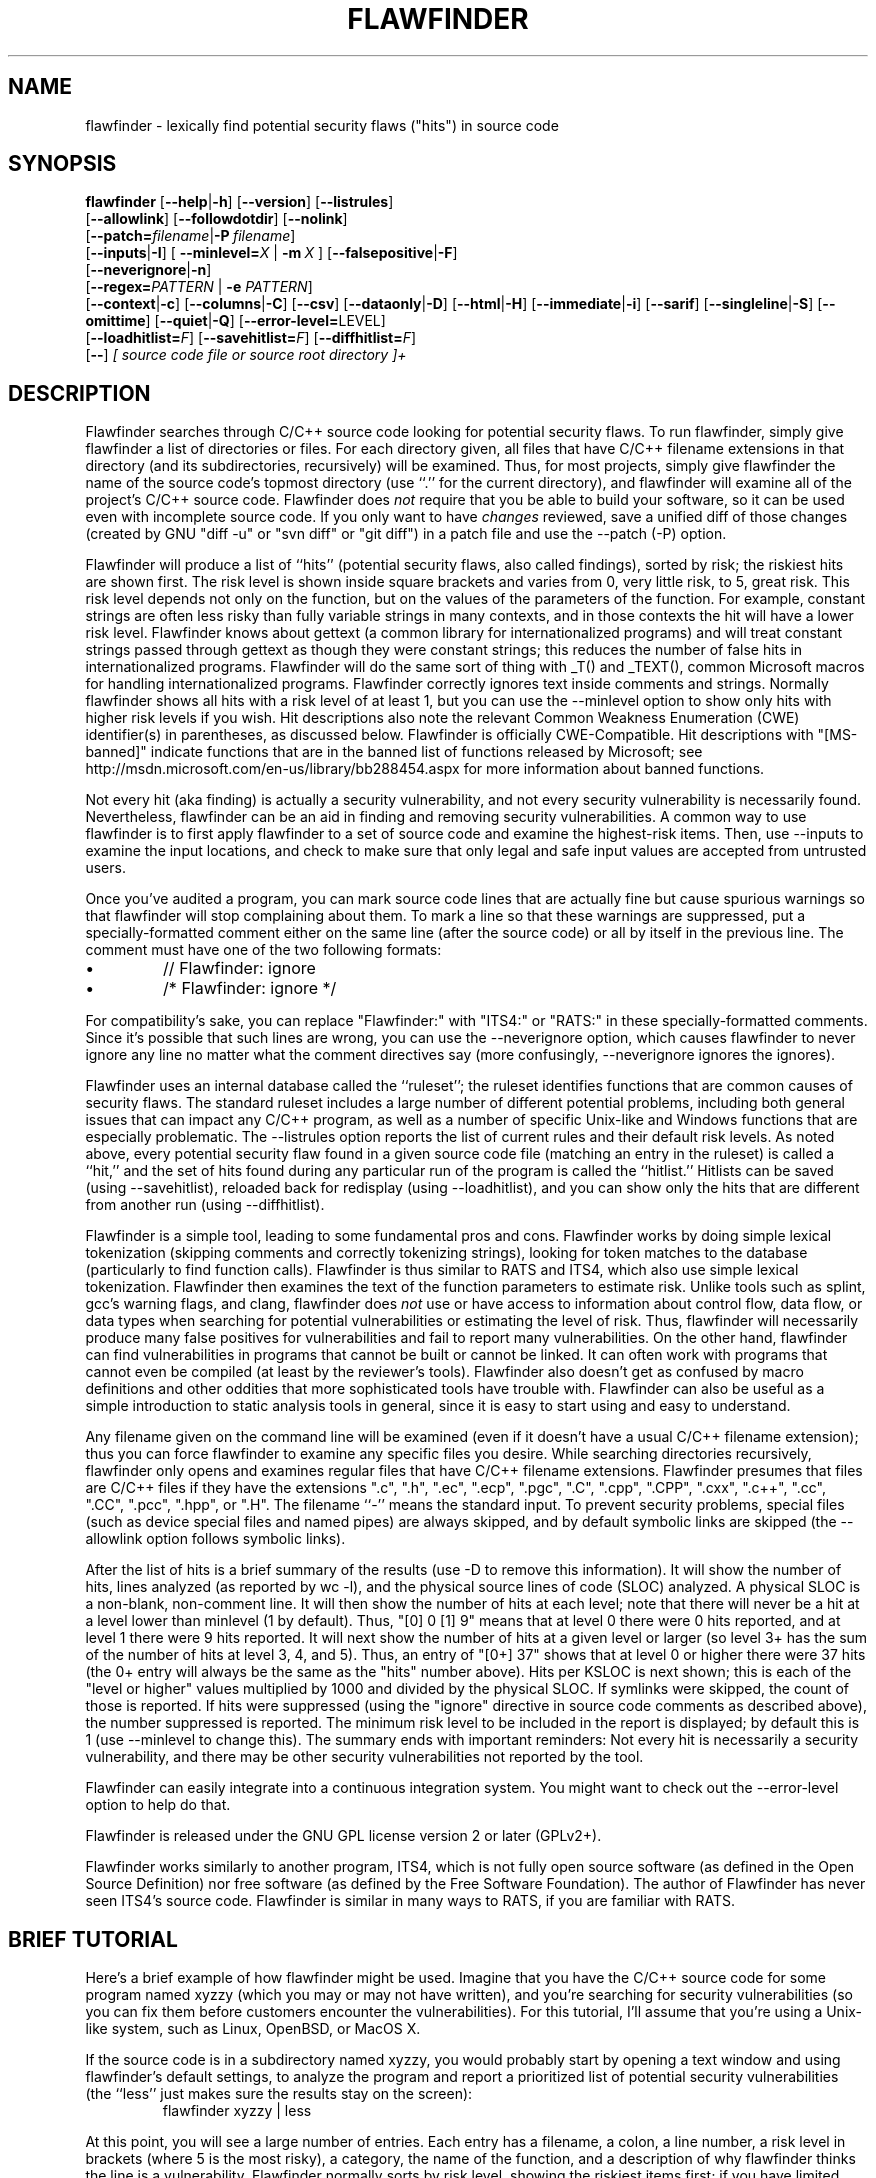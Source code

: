 '\"
.\" (C) Copyright 2001-2018 David A. Wheeler (dwheeler@dwheeler.com)
.\"
.\" This program is free software; you can redistribute it and/or modify
.\" it under the terms of the GNU General Public License as published by
.\" the Free Software Foundation; either version 2 of the License, or
.\" (at your option) any later version.
.\" 
.\" This program is distributed in the hope that it will be useful,
.\" but WITHOUT ANY WARRANTY; without even the implied warranty of
.\" MERCHANTABILITY or FITNESS FOR A PARTICULAR PURPOSE.  See the
.\" GNU General Public License for more details.
.\" 
.\" You should have received a copy of the GNU General Public License
.\" along with this program; if not, write to the Free Software
.\" Foundation, Inc., 59 Temple Place, Suite 330, Boston, MA  02111-1307  USA
.\" 
.\"
.\"
.\" Man page created 17 May 2001 by David A. Wheeler (dwheeler@dwheeler.com)
.\"
.TH FLAWFINDER 1 "4 Apr 2018" "Flawfinder" "Flawfinder"
.SH NAME
flawfinder \- lexically find potential security flaws ("hits") in source code
.SH SYNOPSIS
.B flawfinder
.\" Documentation:
.RB [ \-\-help | \-h ]
.RB [ \-\-version ]
.RB [ \-\-listrules ]
.br
.\" Selecting Input Data:
.RB [ \-\-allowlink ]
.RB [ \-\-followdotdir ]
.RB [ \-\-nolink ]
.br
.RB [ \-\-patch=\fIfilename\fR | \-P\ \fIfilename\fR ]
.br
.\" Selecting Hits to Display:
.RB [ \-\-inputs | \-I ]
[ \fB\-\-minlevel=\fR\fIX\fR | \fB\-m\fR\ \fIX\fR ]
.RB [ \-\-falsepositive | \-F ]
.br
.RB [ \-\-neverignore | \-n ]
.br
[\fB\-\-regex=\fR\fIPATTERN\fR | \fB\-e\fR \fIPATTERN\fR]
.br
.\" Selecting Output Format:
.RB [ \-\-context | \-c ]
.RB [ \-\-columns | \-C ]
.RB [ \-\-csv ]
.RB [ \-\-dataonly | \-D ]
.RB [ \-\-html | \-H ]
.RB [ \-\-immediate | -i ]
.RB [ \-\-sarif ]
.RB [ \-\-singleline | \-S ]
.RB [ \-\-omittime ]
.RB [ \-\-quiet | \-Q ]
.RB [ \-\-error-level=\fRLEVEL\fR ]
.br
.\" Managing hit list.
[\fB\-\-loadhitlist=\fR\fIF\fR]
[\fB\-\-savehitlist=\fR\fIF\fR]
[\fB\-\-diffhitlist=\fR\fIF\fR]
.br
.RB [ \-\- ]
.I [ source code file or source root directory ]+
.SH DESCRIPTION
.PP
Flawfinder searches through C/C++ source code looking for
potential security flaws.
To run flawfinder, simply give flawfinder a list of directories or files.
For each directory given, all files that have C/C++ filename extensions
in that directory (and its subdirectories, recursively) will be examined.
Thus, for most projects, simply give flawfinder the name of the source
code's topmost directory (use ``.'' for the current directory),
and flawfinder will examine all of the project's C/C++ source code.
Flawfinder does \fInot\fR require that you be able to build your software,
so it can be used even with incomplete source code.
If you only want to have \fIchanges\fR reviewed, save a unified diff
of those changes (created by GNU "diff -u" or "svn diff" or "git diff")
in a patch file and use the \-\-patch (\-P) option.
.PP
Flawfinder will produce a list of ``hits'' (potential
security flaws, also called findings),
sorted by risk; the riskiest hits are shown first.
The risk level is shown inside square brackets and
varies from 0, very little risk, to 5, great risk.
This risk level depends not only on the function, but on the values of the
parameters of the function.
For example, constant strings are often less risky than fully variable
strings in many contexts, and in those contexts the hit will have a
lower risk level.
Flawfinder knows about gettext (a common library for internationalized
programs) and will treat constant strings
passed through gettext as though they were constant strings; this reduces
the number of false hits in internationalized programs.
Flawfinder will do the same sort of thing with _T() and _TEXT(),
common Microsoft macros for handling internationalized programs.
.\" For more info, see: http://www.rpi.edu/~pudeyo/articles/unicode.html
Flawfinder correctly ignores text inside comments and strings.
Normally flawfinder shows all hits with a risk level of at least 1,
but you can use the \-\-minlevel option
to show only hits with higher risk levels if you wish.
Hit descriptions also note the relevant
Common Weakness Enumeration (CWE) identifier(s) in parentheses,
as discussed below.
Flawfinder is officially CWE-Compatible.
Hit descriptions with "[MS-banned]" indicate functions that are in the
banned list of functions released by Microsoft; see
http://msdn.microsoft.com/en-us/library/bb288454.aspx
for more information about banned functions.
.PP
Not every hit (aka finding) is actually a security vulnerability, 
and not every security vulnerability is necessarily found.
Nevertheless, flawfinder can be an aid in finding and removing
security vulnerabilities.
A common way to use flawfinder is to first
apply flawfinder to a set of source code and examine the
highest-risk items.
Then, use \-\-inputs to examine the input locations, and check to
make sure that only legal and safe input values are
accepted from untrusted users.
.PP
Once you've audited a program, you can mark source code lines that
are actually fine but cause spurious warnings so that flawfinder will
stop complaining about them.
To mark a line so that these warnings are suppressed,
put a specially-formatted comment either on the same
line (after the source code) or all by itself in the previous line.
The comment must have one of the two following formats:
.IP \(bu
// Flawfinder: ignore
.IP \(bu
/* Flawfinder: ignore */
.PP
For compatibility's sake, you can replace "Flawfinder:" with
"ITS4:" or "RATS:" in these specially-formatted comments.
Since it's possible that such lines are wrong, you can use
the \-\-neverignore option, which causes flawfinder to never ignore any line
no matter what the comment directives say
(more confusingly, \-\-neverignore ignores the ignores).
.PP
Flawfinder uses an internal database called the ``ruleset'';
the ruleset identifies functions that are common causes of security flaws.
The standard ruleset includes a large number of different potential
problems, including both general issues that can impact any
C/C++ program, as well as a number of specific Unix-like and Windows
functions that are especially problematic.
The \-\-listrules option reports the list of current rules and their
default risk levels.
As noted above, every potential security flaw found in a given source code file
(matching an entry in the ruleset)
is called a ``hit,'' and the set of hits found during any particular
run of the program is called the ``hitlist.''
Hitlists can be saved (using \-\-savehitlist), reloaded back for redisplay
(using \-\-loadhitlist), and you can show only the hits that are different
from another run (using \-\-diffhitlist).
.PP
Flawfinder is a simple tool, leading to some fundamental pros and cons.
Flawfinder works by doing simple lexical tokenization
(skipping comments and correctly tokenizing strings),
looking for token matches to the database
(particularly to find function calls).
Flawfinder is thus similar to RATS and ITS4, which also
use simple lexical tokenization.
Flawfinder then examines the
text of the function parameters to estimate risk.
Unlike tools such as splint, gcc's warning flags,
and clang, flawfinder does \fInot\fR use or have access to
information about control flow, data flow, or data types when
searching for potential vulnerabilities or estimating the level of risk.
Thus, flawfinder will necessarily
produce many false positives for vulnerabilities
and fail to report many vulnerabilities.
On the other hand, flawfinder can find vulnerabilities in programs that
cannot be built or cannot be linked.
It can often work with programs that cannot even be compiled
(at least by the reviewer's tools).
Flawfinder also doesn't get as confused by macro definitions
and other oddities that more sophisticated tools have trouble with.
Flawfinder can also be useful as a simple
introduction to static analysis tools in general,
since it is easy to start using and easy to understand.
.PP
Any filename given on the command line will be examined (even if
it doesn't have a usual C/C++ filename extension); thus you can force
flawfinder to examine any specific files you desire.
While searching directories recursively, flawfinder only opens and
examines regular files that have C/C++ filename extensions.
Flawfinder presumes that files are C/C++ files if they have the extensions
".c", ".h", ".ec", ".ecp", ".pgc", ".C", ".cpp",
".CPP", ".cxx", ".c++", ".cc", ".CC", ".pcc", ".hpp", or ".H".
The filename ``\-'' means the standard input.
To prevent security problems,
special files (such as device special files and named pipes) are
always skipped, and by default symbolic links are skipped
(the \-\-allowlink option follows symbolic links).
.PP
After the list of hits is a brief summary of the results
(use -D to remove this information).
It will show the number of hits, lines analyzed (as reported by wc \-l),
and the physical source lines of code (SLOC) analyzed.
A physical SLOC is a non-blank, non-comment line.
It will then show the number of hits at each level; note that there will
never be a hit at a level lower than minlevel (1 by default).
Thus,  "[0]   0 [1]   9" means that at level 0 there were 0 hits reported,
and at level 1 there were 9 hits reported.
It will next show the number of hits at a given level or larger
(so level 3+ has the sum of the number of hits at level 3, 4, and 5).
Thus, an entry of "[0+]  37" shows that at level 0 or higher there were
37 hits (the 0+ entry will always be the same as the "hits" number above).
Hits per KSLOC is next shown; this is each of the "level or higher"
values multiplied by 1000 and divided by the physical SLOC.
If symlinks were skipped, the count of those is reported.
If hits were suppressed (using the "ignore" directive
in source code comments as described above), the number suppressed is reported.
The minimum risk level to be included in the report
is displayed; by default this is 1 (use \-\-minlevel to change this).
The summary ends with important reminders:
Not every hit is necessarily a security vulnerability, and
there may be other security vulnerabilities not reported by the tool.
.PP
Flawfinder can easily integrate into a continuous integration system.
You might want to check out the \-\-error\-level option to help do that.
.PP
Flawfinder is released under the GNU GPL license version 2 or later (GPLv2+).
.PP
Flawfinder works similarly to another program, ITS4, which is not
fully open source software (as defined in the Open Source Definition)
nor free software (as defined by the Free Software Foundation).
The author of Flawfinder has never seen ITS4's source code.
Flawfinder is similar in many ways to RATS, if you are familiar with RATS.

.SH "BRIEF TUTORIAL"

Here's a brief example of how flawfinder might be used.
Imagine that you have the C/C++ source code for some program named xyzzy
(which you may or may not have written), and you're
searching for security vulnerabilities (so you can fix them before
customers encounter the vulnerabilities).
For this tutorial, I'll assume that you're using a Unix-like system,
such as Linux, OpenBSD, or MacOS X.
.PP
If the source code is in a subdirectory named xyzzy, you would probably
start by opening a text window and using flawfinder's default settings, to
analyze the program and report a prioritized list of potential
security vulnerabilities (the ``less'' just makes sure the results
stay on the screen):
.RS
flawfinder xyzzy | less
.RE

.PP
At this point, you will see a large number of entries.
Each entry has a filename, a colon, a line number, a
risk level in brackets (where 5 is the most risky), a category,
the name of the function, and
a description of why flawfinder thinks the line is a vulnerability.
Flawfinder normally sorts by risk level, showing the riskiest items
first; if you have limited time, it's probably best to start working on
the riskiest items and continue until you run out of time.
If you want to limit the display to risks with only
a certain risk level or higher, use
the \-\-minlevel option.
If you're getting an extraordinary number of false positives because
variable names look like dangerous function names, use the \-F option
to remove reports about them.
If you don't understand the error message, please see documents such as the
.UR "https://dwheeler.com/secure-programs"
.I "Secure Programming HOWTO"
.UE
at
https://dwheeler.com/secure-programs
which provides more information on writing secure programs.
.PP
Once you identify the problem and understand it, you can fix it.
Occasionally you may want to re-do the analysis, both because the
line numbers will change \fIand\fP to make sure that the new code
doesn't introduce yet a different vulnerability.
.PP
If you've determined that some line isn't really a problem, and
you're sure of it, you can insert just before or on the offending
line a comment like
.RS
 /* Flawfinder: ignore */
.RE
to keep them from showing up in the output.
.PP
Once you've done that, you should go back and search for the
program's inputs, to make sure that the program strongly filters
any of its untrusted inputs.
Flawfinder can identify many program inputs by using the \-\-inputs
option, like this:
.RS
flawfinder \-\-inputs xyzzy
.RE
.PP
Flawfinder can integrate well with text editors and
integrated development environments; see the examples for
more information.
.PP
Flawfinder includes many other options, including ones to
create HTML versions of the output (useful for prettier displays) and
OASIS Static Analysis Results Interchange Format (SARIF) output.
The next section describes those options in more detail.

.SH OPTIONS

Flawfinder has a number of options, which can be grouped into options that
control its own documentation,
select input data,
select which hits to display,
select the output format,
and perform hitlist management.
The commonly-used flawfinder options
support the standard option syntax defined in the
POSIX (Issue 7, 2013 Edition) section ``Utility Conventions''.
Flawfinder also supports the GNU long options
(double-dash options of form \-\-\fIoption\fR)
as defined in the \fIGNU C Library Reference Manual\fR
``Program Argument Syntax Conventions''
and \fIGNU Coding Standards\fR ``Standards for Command Line Interfaces''.
Long option arguments can be provided as ``--name=value'' or ``-name value''.
All options can be accessed using the more
readable GNU long option conventions;
some less commonly used options can \fIonly\fR be accessed
using long option conventions.

.SS "Documentation"

.TP 12
.BI \-\-help
.TP
.BI \-h
.\" Leave -? undocumented... it also invokes help.
Show usage (help) information.

.TP
.BI \-\-version
Shows (just) the version number and exits.

.TP 12
.BI \-\-listrules
List the terms (tokens)
that trigger further examination, their default risk level,
and the default warning (including the CWE identifier(s), if applicable),
all tab-separated.
The terms are primarily names of potentially-dangerous functions.
Note that the reported risk level and warning
for some specific code may be different than the default,
depending on how the term is used.
Combine with \-D if you do not want the usual header.
Flawfinder version 1.29 changed the separator from spaces to tabs, and
added the default warning field.

.SS "Selecting Input Data"

.TP 12
.BI \-\-allowlink
Allow the use of symbolic links; normally symbolic links are skipped.
Don't use this option if you're analyzing code by others;
attackers could do many things to cause problems for an analysis
with this option enabled.
For example, an attacker
could insert symbolic links to files such as /etc/passwd
(leaking information about the file) or create a circular loop,
which would cause flawfinder to run ``forever''.
Another problem with enabling this option is that
if the same file is referenced multiple times using symbolic links,
it will be analyzed multiple times (and thus reported multiple times).
Note that flawfinder already includes some protection against symbolic links
to special file types such as device file types (e.g., /dev/zero or
C:\\mystuff\\com1).
Note that for flawfinder version 1.01 and before, this was the default.

.TP
.BI \-\-followdotdir
Enter directories whose names begin with ".".
Normally such directories are ignored, since they normally
include version control private data (such as .git/ or .svn/),
build metadata (such as .makepp),
configuration information, and so on.

.TP
.BI \-\-nolink
Ignored.
Historically this disabled following symbolic links;
this behavior is now the default.

.TP 12
\fB\-\-patch=\fR\fIpatchfile\fR
.TP
\fB\-P\fR \fIpatchfile\fR
Examine the selected files or directories, but only report hits in lines
that are added or modified as described in the given patch file.
The patch file must be in a recognized unified diff format
(e.g., the output of GNU "diff -u old new", "svn diff", or "git diff [commit]").
Flawfinder assumes that the patch has already been applied to the files.
The patch file can also include changes to irrelevant files
(they will simply be ignored).
The line numbers given in the patch file are used to determine which
lines were changed, so if you have modified the files since the
patch file was created, regenerate the patch file first.
Beware that the file names of the new files
given in the patch file must match exactly,
including upper/lower case, path prefix, and directory
separator (\\ vs. /).
Only unified diff format is accepted (GNU diff, svn diff, and
git diff output is okay);
if you have a different format, again regenerate it first.
Only hits that occur on resultant changed lines, or immediately
above and below them, are reported.
This option implies \-\-neverignore.
\fBWarning\fR: Do \fInot\fR pass a patch file without the
\fB\-P\fR, because flawfinder will then try to treat the file as a
source file.
This will often work, but the line numbers will be relative
to the beginning of the patch file, not the positions in the
source code.
Note that you \fBmust\fR also provide the actual files to analyze,
and not just the patch file; when using \fB\-P\fR files are only reported
if they are both listed in the patch and also listed (directly or indirectly)
in the list of files to analyze.


.SS "Selecting Hits to Display"

.TP
.BI "\-\-inputs"
.TP
.BI \-I
Show only functions that obtain data from outside the program;
this also sets minlevel to 0.

.TP
\fB\-\-minlevel=\fIX\fR
.TP
.BI -m " X"
Set minimum risk level to X for inclusion in hitlist.
This can be from 0 (``no risk'') to 5 (``maximum risk'');
the default is 1.

.TP
.BI "\-\-falsepositive"
.TP
.BI \-F
Do not include hits that are likely to be false positives.
Currently, this means that function names are ignored if they're
not followed by "(", and that declarations of character arrays aren't
noted.
Thus, if you have use a variable named "access" everywhere, this will
eliminate references to this ordinary variable.
This isn't the default, because this also increases the likelihood
of missing important hits; in particular, function names in #define
clauses and calls through function pointers will be missed.

.TP
.BI \-\-neverignore
.TP
.BI -n
Never ignore security issues, even if they have an ``ignore'' directive
in a comment.

.TP
\fB\-\-regexp=\fR\fIPATTERN\fR
.TP
\fB-e\fR \fIPATTERN\fR
Only report hits with text that matches the regular expression pattern PATTERN.
For example, to only report hits containing the text "CWE-120",
use ``\-\-regex CWE-120''.
These option flag names are the same as grep.


.SS "Selecting Output Format"

.TP 12
.BI \-\-columns
.TP
.BI \-C
Show the column number (as well as the file name and line number)
of each hit; this is shown after the line number by adding a colon
and the column number in the line (the first character in a line is
column number 1).
This is useful for editors that can jump to specific columns, or
for integrating with other tools (such as those to further filter out
false positives).

.TP
.BI \-\-context
.TP
.BI \-c
Show context, i.e., the line having the "hit"/potential flaw.
By default the line is shown immediately after the warning.

.TP
.BI \-\-csv
Generate output in comma-separated-value (CSV) format.
This is the recommended format for sending to other tools for processing.
It will always generate a header row, followed by 0 or more data rows
(one data row for each hit).
Selecting this option automatically enables \-\-quiet and
\-\-dataonly.
The headers are mostly self-explanatory.
"File" is the filename, "Line" is the line number,
"Column" is the column (starting from 1),
"Level" is the risk level (0-5, 5 is riskiest),
"Category" is the general flawfinder category,
"Name" is the name of the triggering rule,
"Warning" is text explaining why it is a hit (finding),
"Suggestion" is text suggesting how it might be fixed,
"Note" is other explanatory notes,
"CWEs" is the list of one or more CWEs,
"Context" is the source code line triggering the hit,
and "Fingerprint" is the SHA-256 hash of the context once
its leading and trailing whitespace have been removed
(the fingerprint may help detect and eliminate later duplications).
If you use Python3, the hash is of the context when encoded as UTF-8.

.TP
.BI "\-\-dataonly"
.TP
.BI \-D
Don't display the header and footer.
Use this along with \-\-quiet to see just the data itself.

.TP
.BI \-\-html
.TP
.BI \-H
Format the output as HTML instead of as simple text.

.TP
.BI "\-\-immediate"
.TP
.BI -i
Immediately display hits (don't just wait until the end).


.TP
.BI \-\-sarif
Produce output in the OASIS
Static Analysis Results Interchange Format (SARIF) format (a JSON-based format).
The goals of the SARIF format, as explained in
version 2.1.0 (27 March 2020) of its specification, include being able to
"comprehensively capture the range of data produced by commonly
used static analysis tools."
SARIF output identifies the tool name as "Flawfinder".
The flawfinder levels 0 through 5 are mapped to SARIF rank (by dividing by 5),
SARIF level, and the default viewer action as follows:

Flawfinder 0: SARIF rank 0.0, SARIF level note, Does not display by default

Flawfinder 1: SARIF rank 0.2, SARIF level note,Does not display by default

Flawfinder 2: SARIF rank 0.4, SARIF level note, Does not display by default

Flawfinder 3: SARIF rank 0.6, SARIF level warning, Displays by default, does not break build / other processes

Flawfinder 4: SARIF rank 0.8, SARIF level error,Displays by default, breaks build/ other processes

Flawfinder 5: SARIF rank 1.0, SARIF level error, Displays by default, breaks build/ other processes

A big thanks to Yong Yan implementing SARIF output generation for flawfinder!
For more about the SARIF format, see:
https://www.oasis-open.org/committees/tc_home.php?wg_abbrev=sarif

.TP
.BI "\-\-singleline"
.TP
.BI -S
Display as single line of text output for each hit.
Useful for interacting with compilation tools.

.TP
.BI "\-\-omittime"
Omit timing information.
This is useful for regression tests of flawfinder itself, so that
the output doesn't vary depending on how long the analysis takes.

.TP
.BI "\-\-quiet"
.TP
.BI \-Q
Don't display status information (i.e., which files are being examined)
while the analysis is going on.

.TP
.BI "\-\-error-level=LEVEL"
Return a nonzero (false) error code if there is at least one
hit of LEVEL or higher.  If a diffhitlist is provided,
hits noted in it are ignored.
This option can be useful within a continuous integration script,
especially if you mark known-okay lines as "flawfinder: ignore".
Usually you want level to be fairly high, such as 4 or 5.
By default, flawfinder returns 0 (true) on a successful run.

.SS "Hitlist Management"

.\" This isn't sorted as usual, because logically saving comes
.\" before loading and differencing.
.TP 12
\fB\-\-savehitlist=\fR\fIF\fR
Save all resulting hits (the "hitlist") to F.

.TP
\fB\-\-loadhitlist=\fR\fIF\fR
Load the hitlist from F instead of analyzing source programs.
Warning: Do \fInot\fR load hitlists from untrusted sources
(for security reasons).
These are internally implemented using Python's "pickle" facility,
which trusts the input.
Note that stored hitlists often cannot be read when using an older version
of Python, in particular, if savehitlist was used but
flawfinder was run using Python 3,
the hitlist can't be loaded by running flawfinder with Python 2.

.TP
\fB\-\-diffhitlist=\fR\fIF\fR
Show only hits (loaded or analyzed) not in F.
F was presumably created previously using \-\-savehitlist.
Warning: Do \fInot\fR diff hitlists from untrusted sources
(for security reasons).
If the \-\-loadhitlist option is not provided, this will show the hits in
the analyzed source code files that were not previously stored in F.
If used along with \-\-loadhitlist, this will show the hits in the
loaded hitlist not in F.
The difference algorithm is conservative;
hits are only considered the ``same'' if they have the same
filename, line number, column position, function name, and risk level.

.SS "Character Encoding Errors"

Flawfinder uses the character encoding rules set by Python.
Sometimes source code does not perfectly follow some encoding rules.
If you run flawfinder with Python 2
these non-conformities often do not impact processing in practice.

However, if you run flawfinder with Python 3, this can be a problem.
Python 3 developers wants the world to always use encodings perfectly correctly,
everywhere, and in general wants everyone to only use UTF-8.
UTF-8 is a great encoding, and it is very popular, but
the world often doesn't care what the Python 3 developers want.

When running flawfinder using Python 3, the program will crash hard if
\fIany\fR source file has \fIany\fR non-conforming text.
It will do this even if the non-conforming text is in comments or strings
(where it often doesn't matter).
Python 3 fails to provide useful built-ins to deal with
the messiness of the real world, so it's
non-trivial to deal with this problem without depending on external
libraries (which we're trying to avoid).

A symptom of this problem
is if you run flawfinder and you see an error message like this:

\fIError: encoding error in ,1.c\fR

\fI'utf-8' codec can't decode byte 0xff in position 45: invalid start byte\fR

What you are seeing is the result of an internal UnicodeDecodeError.

If this happens to you, there are several options:

Option #1 (special case):
if your system normally uses an encoding other than UTF-8,
is properly set up to use that encoding (using LC_ALL and maybe LC_CTYPE),
and the input files are in that non-UTF-8 encoding,
it may be that Python3 is (incorrectly) ignoring your configuration.
In that case, simply tell Python3 to use your
configuration by setting the environment variable PYTHONUTF8=0, e.g.,
run flawfinder as:
"PYTHONUTF8=0 python3 flawfinder ...".

Option #2 (special case): If you know what the encoding of the files is,
you can force use of that encoding. E.g., if the encoding
is BLAH, run flawfinder as:
"PYTHONUTF8=0 LC_ALL=C.BLAH python3 flawfinder ...".
You can replace "C" after LC_ALL= with your real language locale
(e.g., "en_US").

Option #3: If you don't know what the encoding is, or the encoding is
inconsistent (e.g., the common case of UTF-8 files with some
characters encoded using Windows-1252 instead),
then you can force the system to use the
ISO-8859-1 (Latin-1) encoding in which all bytes are allowed.
If the inconsistencies are only in comments and strings, and the
underlying character set is "close enough" to ASCII, this can get you
going in a hurry.
You can do this by running:
"PYTHONUTF8=0 LC_ALL=C.ISO-8859-1 python3 flawfinder ...".
In some cases you may not need the "PYTHONUTF8=0".
You may be able to replace "C" after LC_ALL= with your real language locale
(e.g., "en_US").

Option #4: Convert the encoding of the files to be analyzed so that it's
a single encoding - it's highly recommended to convert to UTF-8.
For example, the system program "iconv"
or the Python program cvt2utf
can be used to convert encodings.
(You can install cvt2utf with "pip install cvtutf").
This works well if some files have one encoding, and some have another,
but they are consistent within a single file.
If the files have encoding errors, you'll have to fix them.

Option #5: Run flawfinder using Python 2 instead of Python 3.
E.g., "python2 flawfinder ...".

To be clear:
I strongly recommend using the UTF-8 encoding for all source code,
and use continuous integration tests to ensure that the source code
is always valid UTF-8.
If you do that, many problems disappear.
But in the real world this is not always the situation.
Hopefully
this information will help you deal with real-world encoding problems.

.SH EXAMPLES

Here are various examples of how to invoke flawfinder.
The first examples show various simple command-line options.
Flawfinder is designed to work well with text editors and
integrated development environments, so the next sections
show how to integrate flawfinder into vim and emacs.

.SS "Simple command-line options"

.TP 12
.B "flawfinder /usr/src/linux-3.16"
Examine all the C/C++ files in the directory
/usr/src/linux-3.16 and all its subdirectories (recursively),
reporting on all hits found.
By default flawfinder will skip symbolic links and
directories with names that start with a period.

.TP
.B "flawfinder \-\-minlevel=4 ."
Examine all the C/C++ files in the current directory
and its subdirectories (recursively);
only report vulnerabilities level 4 and up (the two highest risk levels).

.TP
.B "flawfinder \-\-inputs mydir"
Examine all the C/C++ files in mydir
and its subdirectories (recursively), and report functions
that take inputs (so that you can ensure that they filter the
inputs appropriately).

.TP
.B "flawfinder \-\-neverignore mydir"
Examine all the C/C++ files in the directory mydir and its subdirectories,
including even the hits marked for ignoring in the code comments.

.TP
.B "flawfinder \-\-csv ."
Examine the current directory down (recursively), and report all
hits in CSV format.
This is the recommended form if you want to further process
flawfinder output using other tools
(such as data correlation tools).

.TP
.B "flawfinder \-QD mydir"
Examine mydir and report only the actual results
(removing the header and footer of the output).
This form may be useful
if the output will be piped into other tools for further analysis,
though CSV format is probably the better choice in that case.
The \-C (\-\-columns) and \-S (\-\-singleline)
options can also be useful if you're piping the data
into other tools.

.TP
.B "flawfinder \-QDSC mydir"
Examine mydir, reporting only the actual results (no header or footer).
Each hit is reported on one line, and column numbers are reported.
This can be a useful command if you are feeding
flawfinder output to other tools.

.TP
.B "flawfinder \-\-quiet \-\-html \-\-context mydir > results.html"
Examine all the C/C++ files in the directory mydir and its subdirectories,
and produce an HTML formatted version of the results.
Source code management systems (such as SourceForge and Savannah)
might use a command like this.

.TP
.B "flawfinder \-\-quiet \-\-savehitlist saved.hits *.[ch]"
Examine all .c and .h files in the current directory.
Don't report on the status of processing, and save the resulting hitlist
(the set of all hits) in the file saved.hits.

.TP
.B "flawfinder \-\-diffhitlist saved.hits *.[ch]"
Examine all .c and .h files in the current directory, and show any
hits that weren't already in the file saved.hits.
This can be used to show only the ``new'' vulnerabilities in a
modified program, if saved.hits was created from the
older version of the program being analyzed.

.TP 12
.B "flawfinder \-\-patch recent.patch ."
Examine the current directory recursively, but only report lines
that were changed or added in the already-applied patchfile named
\fIrecent.patch\fR.

.TP
\fBflawfinder \-\-regex "CWE-120|CWE-126" src/\fR
Examine directory \fIsrc\fR recursively, but only report hits
where CWE-120 or CWE-126 apply.

.SS "Invoking from vim"

.PP
The text editor
vim includes a "quickfix" mechanism that works well with flawfinder,
so that you can easily view the warning messages and jump to
the relevant source code.
.PP
First, you need to invoke flawfinder to create a list of hits, and
there are two ways to do this.
The first way is to start flawfinder first, and then (using its output)
invoke vim.
The second way is to start (or continue to run) vim, and then invoke
flawfinder (typically from inside vim).
.PP
For the first way, run flawfinder and store its output in some
FLAWFILE (say "flawfile"),
then invoke vim using its -q option, like this: "vim -q flawfile".
The second way (starting flawfinder after starting vim) can be done
a legion of ways.
One is to invoke flawfinder using a shell command,
":!flawfinder-command > FLAWFILE", then follow that with the command
":cf FLAWFILE".
Another way is to store the flawfinder command in your makefile
(as, say, a pseudocommand like "flaw"), and then run
":make flaw".
.PP
In all these cases you need a command for flawfinder to run.
A plausible command, which places each hit in its own line (-S) and
removes headers and footers that would confuse it, is:
.PP
.B "flawfinder \-SQD ."

.PP
You can now use various editing commands to view the results.
The command ":cn" displays the next hit; ":cN" displays the
previous hit, and ":cr" rewinds back to the first hit.
":copen" will open a window to show the current list of hits, called
the "quickfix window"; ":cclose" will close the quickfix window.
If the buffer in the used window has changed, and the error is in
another file, jumping to the error will fail.
You have to make sure the window contains a buffer which can be abandoned
before trying to jump to a new file, say by saving the file;
this prevents accidental data loss.

.SS "Invoking from emacs"
The text editor / operating system
emacs includes "grep mode" and "compile mode" mechanisms
that work well with flawfinder, making it easy to
view warning messages, jump to the relevant source code, and fix
any problems you find.
.PP
First, you need to invoke flawfinder to create a list of warning messages.
You can use "grep mode" or "compile mode" to create this list.
Often "grep mode" is more convenient;
it leaves compile mode untouched so you can easily recompile
once you've changed something.
However, if you want to jump to the exact column position of a hit,
compile mode may be more convenient because emacs can use
the column output of flawfinder to directly jump to the right location
without any special configuration.
.PP
To use grep mode,
enter the command "M-x grep"
and then enter the needed flawfinder command.
To use compile mode, enter the command
"M-x compile" and enter the needed flawfinder command.
This is a meta-key command, so you'll need to use the meta key for your
keyboard (this is usually the ESC key).
As with all emacs commands, you'll need to press RETURN after
typing "grep" or "compile".
So on many systems, the grep mode is invoked by typing
ESC x g r e p RETURN.
.PP
You then need to enter a command, removing whatever was there before if
necessary.
A plausible command is:
.PP
.B "flawfinder \-SQDC ."
.PP
This command makes every hit report a single line,
which is much easier for tools to handle.
The quiet and dataonly options remove the other status information not needed
for use inside emacs.
The trailing period means that the current directory and all descendents
are searched for C/C++ code, and analyzed for flaws.
.PP
Once you've invoked flawfinder, you can use emacs to jump around
in its results.
The command C-x \`
(Control-x backtick)
visits the source code location for the next warning message.
C-u C-x \` (control-u control-x backtick)
restarts from the beginning.
You can visit the source for any particular error message by moving
to that hit message in the *compilation* buffer or *grep* buffer
and typing the return key.
(Technical note: in the compilation buffer, this invokes
compile-goto-error.)
You can also click the Mouse-2 button on the error message
(you don't need to switch to the *compilation* buffer first).
.PP
If you want to use grep mode to jump to specific columns of a hit,
you'll need to specially configure emacs to do this.
To do this, modify the emacs variable "grep-regexp-alist".
This variable tells Emacs how to
parse output of a "grep" command, similar to the
variable "compilation-error-regexp-alist" which lists various formats
of compilation error messages.

.SS "Invoking from Integrated Development Environments (IDEs)"
.PP
For (other) IDEs, consult your IDE's set of plug-ins.

.SH COMMON WEAKNESS ENUMERATION (CWE)
.PP
The Common Weakness Enumeration (CWE)
is ``a formal list or dictionary of common software weaknesses
that can occur in software's architecture, design, code or implementation
that can lead to exploitable security vulnerabilities...
created to serve as a common language for
describing software security weaknesses''
(https://cwe.mitre.org/about/faq.html).
For more information on CWEs, see https://cwe.mitre.org.
.PP
Flawfinder supports the CWE and is officially CWE-Compatible.
Hit descriptions typically include a relevant
Common Weakness Enumeration (CWE) identifier in parentheses
where there is known to be a relevant CWE.
For example, many of the buffer-related hits mention
CWE-120, the CWE identifier for
``buffer copy without checking size of input''
(aka ``Classic Buffer Overflow'').
In a few cases more than one CWE identifier may be listed.
The HTML report also includes hypertext links to the CWE definitions
hosted at MITRE.
In this way, flawfinder is designed to meet the CWE-Output requirement.
.PP
In some cases there are CWE mapping and usage challenges; here is how
flawfinder handles them.
If the same entry maps to multiple CWEs simultaneously,
all the CWE mappings are listed as separated by commas.
This often occurs with CWE-20, Improper Input Validation;
thus the report "CWE-676, CWE-120" maps to two CWEs.
In addition, flawfinder provides additional information for those who are
are interested in the CWE/SANS top 25 list 2011 (https://cwe.mitre.org/top25/)
when mappings are not directly to them.
Many people will want to search for specific CWEs in this top 25 list,
such as CWE-120 (classic buffer overflow).
The challenge is that some flawfinder hits map
to a more general CWE that would include a top 25 item, while in some
other cases hits map to a more specific vulnerability that is
only a subset of a top 25 item.
To resolve this, in some cases flawfinder will list a sequence of CWEs
in the format "more-general/more-specific", where the CWE actually
being mapped is followed by a "!".
This is always done whenever a flaw is not mapped directly to
a top 25 CWE, but the mapping is related to such a CWE.
So "CWE-119!/CWE-120" means that the vulnerability is mapped
to CWE-119 and that CWE-120 is a subset of CWE-119.
In contrast, "CWE-362/CWE-367!" means that the hit is mapped to
CWE-367, a subset of CWE-362.
Note that this is a subtle syntax change from flawfinder version 1.31;
in flawfinder version 1.31,
the form "more-general:more-specific" meant what is now listed as
"more-general!/more-specific", while
"more-general/more-specific" meant "more-general/more-specific!".
Tools can handle both the version 1.31 and the current format,
if they wish, by noting that the older format did not use "!" at all
(and thus this is easy to distinguish).
These mapping mechanisms simplify searching for certain CWEs.
.PP
CWE version 2.7 (released June 23, 2014) was used for the mapping.
The current CWE mappings select the most specific CWE the tool can determine.
In theory, most CWE security elements (signatures/patterns that the
tool searches for) could theoretically be mapped to
CWE-676 (Use of Potentially Dangerous Function), but such a mapping would
not be useful.
Thus, more specific mappings were preferred where one could be found.
Flawfinder is a lexical analysis tool; as a result, it is impractical
for it to be more specific than the mappings currently implemented.
This also means that it is unlikely to need much
updating for map currency; it simply doesn't have enough information to
refine to a detailed CWE level that CWE changes would typically affect.
The list of CWE identifiers was generated automatically using "make show-cwes",
so there is confidence that this list is correct.
Please report CWE mapping problems as bugs if you find any.
.PP
Flawfinder may fail to find a vulnerability, even if flawfinder covers
one of these CWE weaknesses.
That said, flawfinder does find vulnerabilities listed by the CWEs it covers,
and it will not report lines without those vulnerabilities in many cases.
Thus, as required for any tool intending to be CWE compatible,
flawfinder has a rate of false positives less than 100%
and a rate of false negatives less than 100%.
Flawfinder almost always reports whenever it finds a match to a
CWE security element (a signature/pattern as defined in its database),
though certain obscure constructs can cause it to fail (see BUGS below).
.PP
Flawfinder can report on the following CWEs
(these are the CWEs that flawfinder covers; ``*'' marks those in the
CWE/SANS top 25 list):
.IP \(bu 2
CWE-20: Improper Input Validation
.IP \(bu 2
CWE-22: Improper Limitation of a Pathname to a Restricted Directory (``Path Traversal'')
.IP \(bu
CWE-78: Improper Neutralization of Special Elements used in an OS Command (``OS Command Injection'')*
.IP \(bu
CWE-119: Improper Restriction of Operations within the Bounds of a Memory Buffer
(a parent of CWE-120*, so this is shown as CWE-119!/CWE-120)
.IP \(bu
CWE-120: Buffer Copy without Checking Size of Input (``Classic Buffer Overflow'')*
.IP \(bu
CWE-126: Buffer Over-read
.IP \(bu
CWE-134: Uncontrolled Format String*
.IP \(bu
CWE-190: Integer Overflow or Wraparound*
.IP \(bu
CWE-250: Execution with Unnecessary Privileges
.IP \(bu
CWE-327: Use of a Broken or Risky Cryptographic Algorithm*
.IP \(bu
CWE-362: Concurrent Execution using Shared Resource with Improper Synchronization (``Race Condition'')
.IP \(bu
CWE-377: Insecure Temporary File
.IP \(bu
CWE-676: Use of Potentially Dangerous Function*
.IP \(bu
CWE-732: Incorrect Permission Assignment for Critical Resource*
.IP \(bu
CWE-785: Use of Path Manipulation Function without Maximum-sized Buffer
(child of CWE-120*, so this is shown as CWE-120/CWE-785)
.IP \(bu
CWE-807: Reliance on Untrusted Inputs in a Security Decision*
.IP \(bu
CWE-829: Inclusion of Functionality from Untrusted Control Sphere*
.PP
You can select a specific subset of CWEs to report by using
the ``\-\-regex'' (-e) option.
This option accepts a regular expression, so you can select multiple CWEs,
e.g., ``\-\-regex "CWE-120|CWE-126"''.
If you select multiple CWEs with ``|'' on a command line
you will typically need to quote the parameters (since an
unquoted ``|'' is the pipe symbol).
Flawfinder is designed to meet the CWE-Searchable requirement.
.PP
If your goal is to report a subset of CWEs that are listed in a file,
that can be achieved on a Unix-like system using the ``\-\-regex'' aka
``\-e'' option.
The file must be in regular expression format.
For example,
``flawfinder -e $(cat file1)'' would report only hits that matched
the pattern in ``file1''.
If file1 contained ``CWE-120|CWE-126'' it
would only report hits matching those CWEs.
.PP
A list of all CWE security elements
(the signatures/patterns that flawfinder looks for)
can be found by using the ``\-\-listrules'' option.
Each line lists the signature token (typically a function name)
that may lead to a hit, the default risk level, and
the default warning (which includes the default CWE identifier).
For most purposes this is also enough if you want to see what
CWE security elements map to which CWEs, or the reverse.
For example, to see the most of the signatures (function names)
that map to CWE-327,
without seeing the default risk level or detailed warning text,
run ``flawfinder \-\-listrules | grep CWE-327 | cut -f1''.
You can also see the tokens without a CWE mapping this way by running
``flawfinder -D --listrules | grep -v CWE-''.
However, while \-\-listrules lists all CWE security elements,
it only lists the default mappings
from CWE security elements to CWE identifiers.
It does not include the refinements
that flawfinder applies (e.g., by examining function parameters).
.PP
If you want a detailed and exact mapping between the CWE security elements
and CWE identifiers, the flawfinder source code (included in the distribution)
is the best place for that information.
This detailed information is primarily of interest to those few
people who are trying to refine the CWE mappings of flawfinder
or refine CWE in general.
The source code documents the mapping between the security elements
to the respective CWE identifiers, and is a single Python file.
The ``c_rules'' dataset defines most rules, with reference to a
function that may make further refinements.
You can search the dataset for
function names to see what CWE it generates by default;
if first parameter is not ``normal'' then that is the name of
a refining Python method that may select different CWEs
(depending on additional information).
Conversely, you can search for ``CWE-number'' and find what security
elements (signatures or patterns) refer to that CWE identifier.
For most people, this is much more than they need; most people just want to
scan their source code to quickly find problems.


.SH SECURITY
.PP
The whole point of this tool is to help find vulnerabilities so they
can be fixed.
However, developers and reviewers must
know how to develop secure software to use this tool, because otherwise,
\fIa fool with a tool is still a fool\fR.
My book at https://dwheeler.com/secure-programs may help.
.PP
This tool should be, at most, a small part of a larger software
development process designed
to eliminate or reduce the impact of vulnerabilities.
Developers and reviewers need know how to develop secure software,
and they need to apply this knowledge to reduce the
risks of vulnerabilities in the first place.
.PP
Different vulnerability-finding tools tend to find different vulnerabilities.
Thus, you are best off using human review and a variety of tools.
This tool can help find some vulnerabilities, but by no means all.
.PP
You should always analyze a \fIcopy\fP of the source program being analyzed,
not a directory that can be modified by a developer while flawfinder
is performing the analysis.
This is \fIespecially\fP true if you don't necessily trust a
developer of the program being analyzed.
If an attacker has control over the files while you're analyzing them,
the attacker could move files around or change their contents to
prevent the exposure of a security problem (or create the impression
of a problem where there is none).
If you're worried about malicious programmers you should do this anyway,
because after analysis you'll need to verify that the code eventually run
is the code you analyzed.
Also, do not use the \-\-allowlink option in such cases;
attackers could create malicious symbolic links to files outside of their
source code area (such as /etc/passwd).
.PP
Source code management systems (like GitHub, SourceForge, and Savannah)
definitely fall into this category; if you're maintaining one of those
systems, first copy or extract the files into a separate directory
(that can't be controlled by attackers)
before running flawfinder or any other code analysis tool.
.PP
Note that flawfinder only opens regular files, directories, and
(if requested) symbolic links; it will never open other kinds of files,
even if a symbolic link is made to them.
This counters attackers who insert unusual file types into the
source code.
However, this only works if the filesystem being analyzed can't
be modified by an attacker during the analysis, as recommended above.
This protection also doesn't work on Cygwin platforms, unfortunately.
.PP
Cygwin systems (Unix emulation on top of Windows)
have an additional problem if flawfinder is used to analyze
programs that the analyst cannot trust.
The problem is due to a design flaw in Windows (that it inherits from MS-DOS).
On Windows and MS-DOS, certain filenames (e.g., ``com1'') are
automatically treated by the operating system as the names of peripherals,
and this is true even when a full pathname is given.
Yes, Windows and MS-DOS really are designed this badly.
Flawfinder deals with this by checking what a filesystem object is,
and then only opening directories and regular files
(and symlinks if enabled).
Unfortunately, this doesn't work on Cygwin; on at least some versions
of Cygwin on some versions of Windows,
merely trying to determine if a file is a device type
can cause the program to hang.
A workaround is to delete or rename any filenames that are interpreted
as device names before performing the analysis.
These so-called ``reserved names'' are CON, PRN, AUX, CLOCK$, NUL,
COM1-COM9, and LPT1-LPT9, optionally followed by an extension
(e.g., ``com1.txt''), in any directory, and in any case
(Windows is case-insensitive).
.\" See 'Writing Secure Code' by Howard and LeBlanc, pg. 223
.PP
Do \fInot\fR load or diff hitlists from untrusted sources.
They are implemented using the Python pickle module, and the pickle
module is not intended to be secure against
erroneous or maliciously constructed data.
Stored hitlists are intended for later use by the same user who created
the hitlist; in that context this restriction is not a problem.

.SH BUGS
.PP
Flawfinder is based on simple text pattern matching, which is
part of its fundamental design and not easily changed.
This design approach leads to a number of fundamental limitations, e.g.,
a higher false positive rate, and is the underlying cause of
most of the bugs listed here.
On the positive side, flawfinder doesn't get confused by many
complicated preprocessor sequences that other tools sometimes choke on;
flawfinder can often handle code that cannot link, and sometimes
cannot even compile or build.
.PP
Flawfinder is currently limited to C/C++.
In addition, when analyzing C++ it focuses primarily on the C subset of C++.
For example, flawfinder does not report on expressions like cin >> charbuf,
where charbuf is a char array.
That is because flawfinder doesn't have type information,
and ">>" is safe with many other types; reporting on all ">>"
would lead to too many false positives.
That said,
it's designed so that adding support for other languages should be easy
where its text-based approach can usefully apply.
.PP
Flawfinder can be fooled by user-defined functions or method names that
happen to be the same as those defined as ``hits'' in its database,
and will often trigger on definitions (as well as uses) of functions
with the same name.
This is typically not a problem for C code.
In C code, a function with the same name as a common library routine name
often indicates that the developer is simply rewriting a
common library routine with the same interface, say for portability's sake.
C programs tend to avoid reusing the same name for a different purpose
(since in C function names are global by default).
There are reasonable odds that
these rewritten routines will be vulnerable to the same kinds of misuse,
and thus, reusing these rules is a reasonable approach.
However, this can be a much more serious problem in C++
code which heavily uses classes and namespaces, since the
same method name may have many different meanings.
The \-\-falsepositive option can help somewhat in this case.
If this is a serious problem, feel free to modify the program, or process
the flawfinder output through other tools to remove the false positives.
.PP
Preprocessor commands embedded in the middle of a parameter list
of a call can cause problems in parsing, in particular, if a string
is opened and then closed multiple times using an #ifdef .. #else
construct, flawfinder gets confused.
Such constructs are bad style, and will confuse many other tools too.
If you must analyze such files, rewrite those lines.
Thankfully, these are quite rare.
.PP
Flawfinder reports vulnerabilities regardless of the parameters of
"#if" or "#ifdef".
A construct "#if VALUE" will often have VALUE of 0 in some cases, and
non-zero in others.
Similarly, "#ifdef VALUE" will have VALUE defined in some cases, and
not defined in others.
Flawfinder reports in all cases, which
means that flawfinder has a chance of reporting vulnerabilities in
all alternatives.
This is not a bug, this is intended behavior.
.PP
Flawfinder will report hits even if they are between
a literal "#if 0" and "#endif".
It would be possible to change this particular situation, but directly
using "#if 0" to comment-out code (other than during debugging) indicates
(1) the removal is very temporary (in which case we should still report it) or
(2) very poor code practices.
If you want to permanently get rid of code, then
delete it instead of using "#if 0", since you can always see what it was
using your version control software.
If you don't use version control software, then that's the bug
you need to fix right now.
.PP
Some complex or unusual constructs can mislead flawfinder.
In particular, if a parameter begins with gettext(" and ends with ),
flawfinder will presume that the parameter of gettext is a constant.
This means it will get confused by patterns like
gettext("hi") + function("bye").
In practice, this doesn't seem to be a problem; gettext() is usually
wrapped around the entire parameter.
.PP
The routine to detect statically defined character arrays uses
simple text matching; some complicated expressions can cause it to
trigger or not trigger unexpectedly.
.PP
Flawfinder looks for specific patterns known to be common mistakes.
Flawfinder (or any tool like it) is not a good tool for finding intentionally
malicious code (e.g., Trojan horses); malicious programmers can easily
insert code that would not be detected by this kind of tool.
.PP
Flawfinder looks for specific patterns known to be common mistakes
in application code.
Thus, it is likely to be less effective
analyzing programs that aren't application-layer code
(e.g., kernel code or self-hosting code).
The techniques may still be useful; feel free to replace the database
if your situation is significantly different from normal.
.PP
Flawfinder's default output format (filename:linenumber, followed optionally
by a :columnnumber) can be misunderstood if any source files have
very weird filenames.
Filenames embedding a newline/linefeed character will cause odd breaks,
and filenames including colon (:) are likely to be misunderstood.
This is especially important if flawfinder's output is being used
by other tools, such as filters or text editors.
If you are using flawfinder's output in other tools, consider using its
CSV format instead (which can handle this).
If you're looking at new code, examine the files for such characters.
It's incredibly unwise to have such filenames anyway;
many tools can't handle such filenames at all.
Newline and linefeed are often used as internal data delimeters.
The colon is often used as special characters in filesystems:
MacOS uses it as a directory separator, Windows/MS-DOS uses it
to identify drive letters, Windows/MS-DOS inconsistently uses it
to identify special devices like CON:, and applications on many platforms
use the colon to identify URIs/URLs.
Filenames including spaces and/or tabs don't cause problems for flawfinder,
though note that other tools might have problems with them.
.PP
Flawfinder is not internationalized, so it currently
does not support localization.
.PP
In general, flawfinder attempts to err on the side of caution; it tends
to report hits, so that they can be examined further, instead of silently
ignoring them.
Thus, flawfinder prefers to have false positives (reports that
turn out to not be problems) rather than false negatives
(failures to report security vulnerabilities).
But this is a generality; flawfinder uses simplistic heuristics and
simply can't get everything "right".
.PP
Security vulnerabilities might not be identified as such by flawfinder,
and conversely, some hits aren't really security vulnerabilities.
This is true for all static security scanners, and is especially true
for tools like flawfinder that use a simple lexical analysis and
pattern analysis to identify potential vulnerabilities.
Still, it can serve as a useful aid for humans, helping to identify
useful places to examine further, and that's the point of this simple tool.

.SH "SEE ALSO"
See the flawfinder website at https://dwheeler.com/flawfinder.
You should also see the
.I "Secure Programming HOWTO"
at
.IR "https://dwheeler.com/secure-programs" .

.SH AUTHOR
David A. Wheeler (dwheeler@dwheeler.com).
